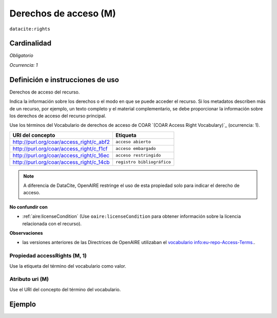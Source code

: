 .. _dci:accessrights:

Derechos de acceso (M)
======================

``datacite:rights``

Cardinalidad
~~~~~~~~~~~~

*Obligatorio*

*Ocurrencia: 1*

Definición e instrucciones de uso
~~~~~~~~~~~~~~~~~~~~~~~~~~~~~~~~~

Derechos de acceso del recurso.

Indica la información sobre los derechos o el modo en que se puede acceder el recurso. Si los metadatos describen más de un recurso, por ejemplo, un texto completo y el material complementario, se debe proporcionar la información sobre los derechos de acceso del recurso principal.

Use los términos del Vocabulario de derechos de acceso de COAR `(COAR Access Right Vocabulary)`_ (ocurrencia: 1).

======================================== ==========================
URI del concepto                               Etiqueta
======================================== ==========================
http://purl.org/coar/access_right/c_abf2 ``acceso abierto``
http://purl.org/coar/access_right/c_f1cf ``acceso embargado``
http://purl.org/coar/access_right/c_16ec ``acceso restringido``
http://purl.org/coar/access_right/c_14cb ``registro bibliográfico``
======================================== ==========================

.. note::
   A diferencia de DataCite, OpenAIRE restringe el uso de esta propiedad solo para indicar el derecho de acceso. 

**No confundir con**

* :ref:`aire:licenseCondition` (Use ``oaire:licenseCondition`` para obtener información sobre la licencia relacionada con el recurso).

**Observaciones**

* las versiones anteriores de las Directrices de OpenAIRE utilizaban el `vocabulario info:eu-repo-Access-Terms. <https://wiki.surfnet.nl/display/standards/info-eu-repo/#info-eu-repo-AccessRights>`_.


Propiedad accessRights (M, 1)
-----------------------------

Use la etiqueta del término del vocabulario como valor.

Atributo uri (M)
----------------

Use el URI del concepto del término del vocabulario.

Ejemplo
~~~~~~~

.. code-block:: xml
   :linenos:

   <datacite:rights rightsURI="http://purl.org/coar/access_right/c_abf2">open access</datacite:rights>

.. _COAR Access Right Vocabulary: http://vocabularies.coar-repositories.org/documentation/access_rights/
